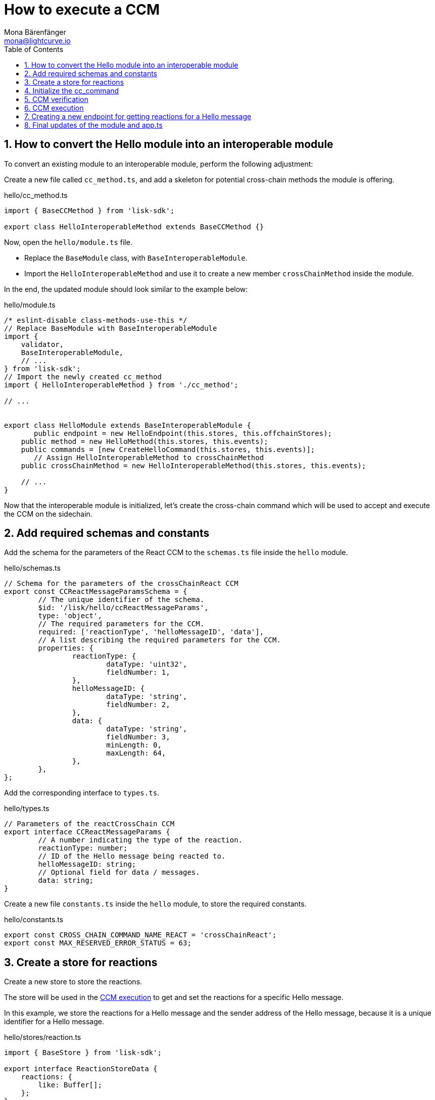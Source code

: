 = How to execute a CCM
Mona Bärenfänger <mona@lightcurve.io>
:toc:
:idprefix:
:idseparator: -
:sectnums:
// URLs
:url_github_sdk_interop: https://github.com/LiskHQ/lisk-sdk/tree/release/6.0.0/examples/interop
// Project URLs
:url_build_interop: build-blockchain/interoperable-module/index.adoc#testing-interoperable-modules

== How to convert the Hello module into an interoperable module

To convert an existing module to an interoperable module, perform the following adjustment:

Create a new file called `cc_method.ts`, and add a skeleton for potential cross-chain methods the module is offering.

.hello/cc_method.ts
[source,typescript]
----
import { BaseCCMethod } from 'lisk-sdk';

export class HelloInteroperableMethod extends BaseCCMethod {}
----

Now, open the `hello/module.ts` file.

* Replace the `BaseModule` class, with `BaseInteroperableModule`.

* Import the `HelloInteroperableMethod` and use it to create a new member `crossChainMethod` inside the module.

In the end, the updated module should look similar to the example below:

.hello/module.ts
[source,typescript]
----
/* eslint-disable class-methods-use-this */
// Replace BaseModule with BaseInteroperableModule
import {
    validator,
    BaseInteroperableModule,
    // ...
} from 'lisk-sdk';
// Import the newly created cc_method
import { HelloInteroperableMethod } from './cc_method';

// ...


export class HelloModule extends BaseInteroperableModule {
       public endpoint = new HelloEndpoint(this.stores, this.offchainStores);
    public method = new HelloMethod(this.stores, this.events);
    public commands = [new CreateHelloCommand(this.stores, this.events)];
       // Assign HelloInteroperableMethod to crossChainMethod
    public crossChainMethod = new HelloInteroperableMethod(this.stores, this.events);

    // ...
}
----

Now that the interoperable module is initialized, let's create the cross-chain command which will be used to accept and execute the CCM on the sidechain.

== Add required schemas and constants

Add the schema for the parameters of the React CCM to the `schemas.ts` file inside the `hello` module.

.hello/schemas.ts
[source,typescript]
----

// Schema for the parameters of the crossChainReact CCM
export const CCReactMessageParamsSchema = {
	// The unique identifier of the schema.
	$id: '/lisk/hello/ccReactMessageParams',
	type: 'object',
	// The required parameters for the CCM.
	required: ['reactionType', 'helloMessageID', 'data'],
	// A list describing the required parameters for the CCM.
	properties: {
		reactionType: {
			dataType: 'uint32',
			fieldNumber: 1,
		},
		helloMessageID: {
			dataType: 'string',
			fieldNumber: 2,
		},
		data: {
			dataType: 'string',
			fieldNumber: 3,
			minLength: 0,
			maxLength: 64,
		},
	},
};
----

Add the corresponding interface to `types.ts`.

.hello/types.ts
[source,typescript]
----
// Parameters of the reactCrossChain CCM
export interface CCReactMessageParams {
	// A number indicating the type of the reaction.
	reactionType: number;
	// ID of the Hello message being reacted to.
	helloMessageID: string;
	// Optional field for data / messages.
	data: string;
}
----

Create a new file `constants.ts` inside the `hello` module, to store the required constants.

.hello/constants.ts
[source,typescript]
----
export const CROSS_CHAIN_COMMAND_NAME_REACT = 'crossChainReact';
export const MAX_RESERVED_ERROR_STATUS = 63;
----

== Create a store for reactions

Create a new store to store the reactions.

The store will be used in the <<ccm-execution>> to get and set the reactions for a specific Hello message.

In this example, we store the reactions for a Hello message and the sender address of the Hello message, because it is a unique identifier for a Hello message.

.hello/stores/reaction.ts
[source,typescript]
----
import { BaseStore } from 'lisk-sdk';

export interface ReactionStoreData {
    reactions: {
        like: Buffer[];
    };
}

export const reactionStoreSchema = {
    $id: '/hello/reaction',
    type: 'object',
    required: ['reactions'],
    properties: {
        reactions: {
            type: 'object',
            fieldNumber: 1,
            properties: {
                like: {
                    type: 'array',
                    fieldNumber: 1,
                    items: {
                        dataType: 'bytes',
                    },
                },
            },
        },
    },
};

export class ReactionStore extends BaseStore<ReactionStoreData> {
    public schema = reactionStoreSchema;
}
----

== Initialize the cc_command

Initialize a new command `react` with Lisk Commander

[source,bash]
----
lisk generate:command hello react
----

To indicate that this command will accept and execute a CCM, move it to a new folder `cc_commands`.

Now, open the file `hello/cc_commands/react_command.ts` and import the constants, schemas, and types defined above.

Next, update the following properties of the command:

* Replace `BaseCommand` with `BaseCCCommand`
* Replace `CommandVerifyContext` and `CommandExecuteContext,` with `CrossChainMessageContext`
//TODO: Is it required that the command names for commands creating and executing a specific CCM must match?
* Set the name of the command to `crossChainReact`.
* Set the command schema to match `CCReactMessageParamsSchema`.

.hello/cc_commands/react_command.ts
[source,typescript]
----
import { BaseCCCommand, CrossChainMessageContext, codec, cryptography, db } from 'lisk-sdk';
import { CCReactMessageParamsSchema, CCReactMessageParams } from '../schemas';
import { MAX_RESERVED_ERROR_STATUS, CROSS_CHAIN_COMMAND_REACT } from '../constants';
import { ReactionStore, ReactionStoreData } from '../stores/reaction';
import { MessageStore } from '../stores/message';

export class ReactCommand extends BaseCCCommand {
    public schema = CCReactMessageParamsSchema;

    public get name(): string {
		return CROSS_CHAIN_COMMAND_REACT;
	}
}
----

== CCM verification

Now, implement the command verification.

To keep the example simple, we only check if the CCM `status` code is valid, and if a Hello message exists for the `helloMessageID` defined in the CCM params.

The CCM to be verified is included in the CCM context `ctx` of the `execute()` hook.

Extend the `verify()` hook to include more checks for the other parameters as well, as desired.

.hello/cc_commands/react_command.ts
[source,typescript]
----
public async verify(ctx: CrossChainMessageContext): Promise<void> {
    const { ccm } = ctx;

    if (ccm.status > MAX_RESERVED_ERROR_STATUS) {
        throw new Error('Invalid CCM status code.');
    }

    const params = codec.decode<CCReactMessageParams>(CCReactMessageParamsSchema, ccm.params);
    const messageCreatorAddress = cryptography.address.getAddressFromLisk32Address(
        params.helloMessageID,
    );
    if (!(await this.stores.get(MessageStore).has(ctx, messageCreatorAddress))) {
        throw new Error('Message ID does not exists.');
    }
}
----

Once it is verified that the parameters are valid, we can execute the CCM.

== CCM execution

For this, adjust the `execute()` hook as shown in the snippet below.

The CCM is included in the CCM context `ctx` of the `execute()` hook and can be used to access the CCM parameters.

The <<create-a-store-for-reactions, Reaction Store>> is used to save the reactions for Hello messages.

.hello/cc_commands/react_command.ts
[source,typescript]
----
public async execute(ctx: CrossChainMessageContext): Promise<void> {
    const { ccm, logger } = ctx;
    logger.info('Executing React CCM');
    // const { sendingChainID, status, receivingChainID } = ccm;
    // Decode the provided CCM parameters
    const params = codec.decode<CCReactMessageParams>(CCReactMessageParamsSchema, ccm.params);
    logger.info(params, 'parameters');
    // Get helloMessageID and reactionType from the parameters
    const { helloMessageID, reactionType } = params;
    const reactionSubstore = this.stores.get(ReactionStore);
    const messageCreatorAddress = cryptography.address.getAddressFromLisk32Address(helloMessageID);
    let msgReactions: ReactionStoreData;

    // Get existing reactions for a Hello message, or initialize an empty reaction object, if none exists,yet.
    try {
        msgReactions = await reactionSubstore.get(ctx, messageCreatorAddress);
    } catch (error) {
        if (!(error instanceof db.NotFoundError)) {
            logger.info({ helloMessageID, crossChainCommand: this.name }, (error as Error).message);
            logger.error({ error }, 'Error when getting the reaction substore');
            throw error;
        }
        logger.info(
            { helloMessageID, crossChainCommand: this.name },
            `No entry exists for given helloMessageID ${helloMessageID}. Creating a default entry.`,
        );
        msgReactions = { reactions: { like: [] } };
    }

    // Check if the reactions is a like
    let { likes } = msgReactions.reactions;
    // Check if the reactions is a like
    if (reactionType === 0) {
        const likedPos = likes.indexOf(senderAddress);
        // If the sender has already liked the message
        if (likedPos > -1) {
            // Remove the sender address from the likes for the message
            likes = likes.splice(likedPos, 1);
            // If the sender has not liked the message yet
        } else {
            // Add the sender address to the likes of the message
            likes.push(senderAddress);
        }
    } else {
        logger.error({ reactionType }, 'invalid reaction type');
    }
    msgReactions.reactions.likes = likes;
    // Update the reaction store with the reactions for the specified Hello message
    await reactionSubstore.set(ctx, messageCreatorAddress, msgReactions);
}
----

== Creating a new endpoint for getting reactions for a Hello message

Last but not least, let's create a new endpoint in the `endpoints.ts` file of the Hello module, to be able to get the reactions for a specific Hello message from the blockchain.

The only required parameter for the request is the sender address of the respective Hello message.
It is used as unique identifier of a Hello message, to get the corresponding reactions from the <<create-a-store-for-reactions,store>>.

.hello/endpoint.ts
[source,typescript]
----
public async getReactions(ctx: ModuleEndpointContext): Promise<ReactionStoreData> {
    const reactionSubStore = this.stores.get(ReactionStore);

    const { address } = ctx.params;
    if (typeof address !== 'string') {
        throw new Error('Parameter address must be a string.');
    }
    cryptography.address.validateLisk32Address(address);

    const reactions = await reactionSubStore.get(
        ctx,
        cryptography.address.getAddressFromLisk32Address(address),
    );

    return reactions;
}
----

== Final updates of the module and app.ts

Go back to the file `hello/module.ts` and update it as seen below.

.hello/module.ts
[%collapsible]
====
[source,typescript]
----
import {
	validator,
	BaseInteroperableModule,
	BlockAfterExecuteContext,
	BlockExecuteContext,
	BlockVerifyContext,
	GenesisBlockExecuteContext,
	InsertAssetContext,
	ModuleInitArgs,
	ModuleMetadata,
	TransactionExecuteContext,
	TransactionVerifyContext,
	utils,
	VerificationResult,
} from 'lisk-sdk';
import { CreateHelloCommand } from './commands/create_hello_command';
import { ReactCommand } from './cc_commands/react_command';
import { HelloEndpoint } from './endpoint';
import { NewHelloEvent } from './events/new_hello';
import { HelloMethod } from './method';
import {
	configSchema,
	getHelloCounterResponseSchema,
	getHelloRequestSchema,
	getHelloResponseSchema,
} from './schemas';
import { CounterStore } from './stores/counter';
import { MessageStore } from './stores/message';
import { ReactionStore, reactionStoreSchema } from './stores/reaction';
import { ModuleConfigJSON } from './types';
import { HelloInteroperableMethod } from './cc_method';

export const defaultConfig = {
	maxMessageLength: 256,
	minMessageLength: 3,
	blacklist: ['illegalWord1'],
};

export class HelloModule extends BaseInteroperableModule {
	public endpoint = new HelloEndpoint(this.stores, this.offchainStores);
	public method = new HelloMethod(this.stores, this.events);
	public commands = [new CreateHelloCommand(this.stores, this.events)];
	public reactCCCommand = new ReactCommand(this.stores, this.events);
	public crossChainMethod = new HelloInteroperableMethod(this.stores, this.events);
	public crossChainCommand = [this.reactCCCommand];

	public constructor() {
		super();
		// registration of stores and events
		this.stores.register(CounterStore, new CounterStore(this.name, 0));
		this.stores.register(MessageStore, new MessageStore(this.name, 1));
		this.stores.register(ReactionStore, new ReactionStore(this.name, 2));
		this.events.register(NewHelloEvent, new NewHelloEvent(this.name));
	}

	public metadata(): ModuleMetadata {
		return {
			endpoints: [
				{
					name: this.endpoint.getHello.name,
					request: getHelloRequestSchema,
					response: getHelloResponseSchema,
				},
				{
					name: this.endpoint.getReactions.name,
					request: getHelloRequestSchema,
					response: reactionStoreSchema,
				},
				{
					name: this.endpoint.getHelloCounter.name,
					response: getHelloCounterResponseSchema,
				},
			],
			commands: this.commands.map(command => ({
				name: command.name,
				params: command.schema,
			})),
			events: this.events.values().map(v => ({
				name: v.name,
				data: v.schema,
			})),
			assets: [],
			stores: [],
		};
	}

	// Lifecycle hooks
	// eslint-disable-next-line @typescript-eslint/require-await
	public async init(args: ModuleInitArgs): Promise<void> {
		// Get the module config defined in the config.json file
		const { moduleConfig } = args;
		// Overwrite the default module config with values from config.json, if set
		const config = utils.objects.mergeDeep({}, defaultConfig, moduleConfig) as ModuleConfigJSON;
		// Validate the provided config with the config schema
		validator.validator.validate<ModuleConfigJSON>(configSchema, config);
		// Call the command init() method with config values as parameters
		this.commands[0].init(config).catch(err => {
			// eslint-disable-next-line no-console
			console.log('Error: ', err);
		});
	}

	public async insertAssets(_context: InsertAssetContext) {
		// initialize block generation, add asset
	}

	public async verifyAssets(_context: BlockVerifyContext): Promise<void> {
		// verify block
	}

	// Lifecycle hooks
	// eslint-disable-next-line @typescript-eslint/require-await
	public async verifyTransaction(_context: TransactionVerifyContext): Promise<VerificationResult> {
		// verify transaction will be called multiple times in the transaction pool
		const result = {
			status: 1,
		};
		return result;
	}

	// eslint-disable-next-line @typescript-eslint/no-empty-function
	public async beforeCommandExecute(_context: TransactionExecuteContext): Promise<void> {}

	// eslint-disable-next-line @typescript-eslint/no-empty-function
	public async afterCommandExecute(_context: TransactionExecuteContext): Promise<void> {}

	// eslint-disable-next-line @typescript-eslint/no-empty-function
	public async initGenesisState(_context: GenesisBlockExecuteContext): Promise<void> {}

	// eslint-disable-next-line @typescript-eslint/no-empty-function
	public async finalizeGenesisState(_context: GenesisBlockExecuteContext): Promise<void> {}

	// eslint-disable-next-line @typescript-eslint/no-empty-function
	public async beforeTransactionsExecute(_context: BlockExecuteContext): Promise<void> {}

	// eslint-disable-next-line @typescript-eslint/no-empty-function
	public async afterTransactionsExecute(_context: BlockAfterExecuteContext): Promise<void> {}
}
----
====

Open the `app.ts` file, and register the module to the application.

Because the `HelloModule` is an *interoperable module*, it is required to call `app.registerInteroperableModule()` additionally.

.app.ts
[source,typescript]
----
import { Application, PartialApplicationConfig, NFTModule } from 'lisk-sdk';
import { TestNftModule } from './modules/testNft/module';
import { registerModules } from './modules';
import { registerPlugins } from './plugins';
import { HelloModule } from './modules/hello/module';

export const getApplication = (config: PartialApplicationConfig): Application => {
	const { app, method } = Application.defaultApplication(config, false);

	const nftModule = new NFTModule();
	const testNftModule = new TestNftModule();
	const interoperabilityModule = app['_registeredModules'].find(
		mod => mod.name === 'interoperability',
	);
	interoperabilityModule.registerInteroperableModule(nftModule);
	nftModule.addDependencies(method.interoperability, method.fee, method.token);
	testNftModule.addDependencies(nftModule.method);

	app.registerModule(nftModule);
	app.registerModule(testNftModule);

	const helloModule = new HelloModule();
	app.registerModule(helloModule);

	app.registerInteroperableModule(helloModule);

	registerModules(app);
	registerPlugins(app);

	return app;
};
----

The implementation of a cross-chain command in the Hello module is now completed.

To execute and test the implemented cross-chain command, please refer to section xref:{url_build_interop}[Testing interoperable modules].

